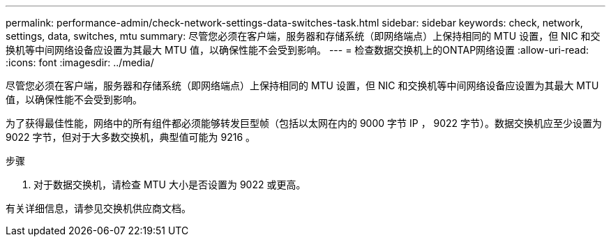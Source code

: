 ---
permalink: performance-admin/check-network-settings-data-switches-task.html 
sidebar: sidebar 
keywords: check, network, settings, data, switches, mtu 
summary: 尽管您必须在客户端，服务器和存储系统（即网络端点）上保持相同的 MTU 设置，但 NIC 和交换机等中间网络设备应设置为其最大 MTU 值，以确保性能不会受到影响。 
---
= 检查数据交换机上的ONTAP网络设置
:allow-uri-read: 
:icons: font
:imagesdir: ../media/


[role="lead"]
尽管您必须在客户端，服务器和存储系统（即网络端点）上保持相同的 MTU 设置，但 NIC 和交换机等中间网络设备应设置为其最大 MTU 值，以确保性能不会受到影响。

为了获得最佳性能，网络中的所有组件都必须能够转发巨型帧（包括以太网在内的 9000 字节 IP ， 9022 字节）。数据交换机应至少设置为 9022 字节，但对于大多数交换机，典型值可能为 9216 。

.步骤
. 对于数据交换机，请检查 MTU 大小是否设置为 9022 或更高。


有关详细信息，请参见交换机供应商文档。
